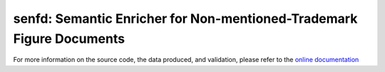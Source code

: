 senfd: Semantic Enricher for Non-mentioned-Trademark Figure Documents
=====================================================================

.. image:: https://img.shields.io/badge/docs-GitHub%20Pages-blue
    :target: https://safl.github.io/senfd/
    :alt: Documentation

.. image:: https://github.com/safl/senfd/actions/workflows/bd.yaml/badge.svg
    :target: https://github.com/safl/senfd/actions/workflows/bd.yaml
    :alt: Build Status

.. image:: https://coveralls.io/repos/github/safl/senfd/badge.svg?branch=main
   :target: https://coveralls.io/github/safl/senfd?branch=main

.. image:: https://img.shields.io/pypi/v/senfd
    :target: https://pypi.org/project/senfd/
    :alt: PyPI

.. image:: https://img.shields.io/github/license/safl/senfd
    :target: https://opensource.org/licenses/LGPL-2.1
    :alt: License

For more information on the source code, the data produced, and validation,
please refer to the `online documentation <https://safl.dk/senfd>`_
